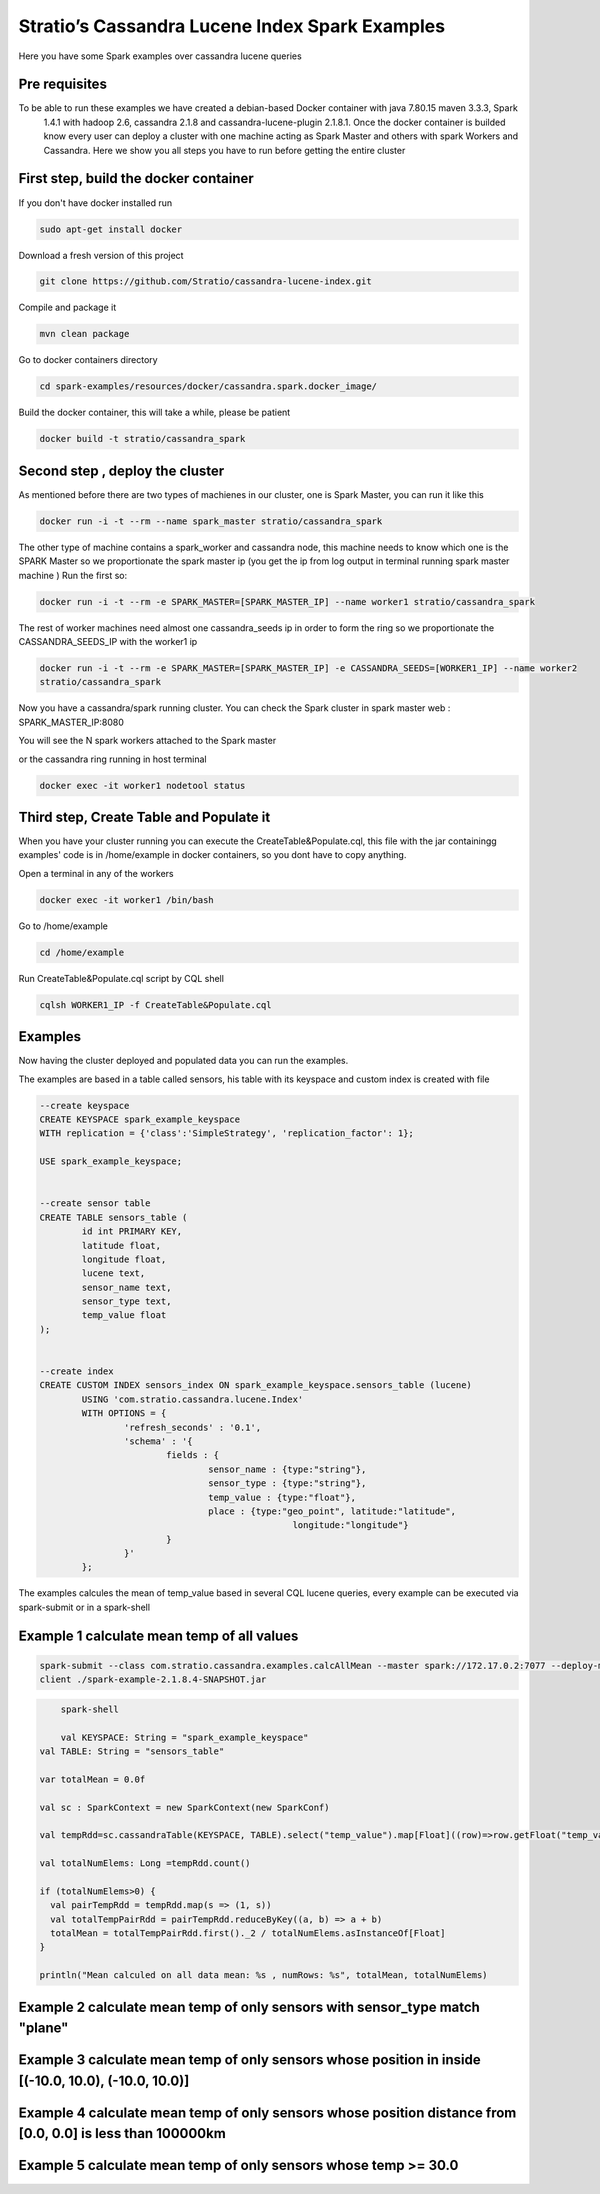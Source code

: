 Stratio’s Cassandra Lucene Index Spark Examples 
===============================================

Here you have some Spark examples over cassandra lucene queries



Pre requisites
--------------

To be able to run these examples we have created a debian-based Docker container with java 7.80.15 maven 3.3.3, Spark
 1.4.1 with hadoop 2.6, cassandra 2.1.8 and cassandra-lucene-plugin 2.1.8.1. Once the docker container is builded 
 know every user can deploy a cluster with one machine acting as Spark Master and others with spark Workers and 
 Cassandra. Here we show you all steps you have to run before getting the entire cluster
First step, build the docker container
--------------------------------------

If you don't have docker installed run 

.. code-block:: bash

    sudo apt-get install docker 

Download a fresh version of this project 

.. code-block:: bash

    git clone https://github.com/Stratio/cassandra-lucene-index.git

Compile and package it

.. code-block:: bash

	mvn clean package 

Go to docker containers directory

.. code-block:: bash

    cd spark-examples/resources/docker/cassandra.spark.docker_image/
    
    
Build the docker container, this will take a while, please be patient 

.. code-block:: bash
	
	docker build -t stratio/cassandra_spark
Second step , deploy the cluster 
--------------------------------

As mentioned before there are two types of machienes in our cluster, one is Spark Master, you can run it like this 

.. code-block:: bash

	docker run -i -t --rm --name spark_master stratio/cassandra_spark

The other type of machine contains a spark_worker and cassandra node, this machine needs to know which one is the 
SPARK Master so we proportionate the spark master ip (you get the ip from log output in terminal running spark 
master machine )
Run the first so:

.. code-block:: bash

	docker run -i -t --rm -e SPARK_MASTER=[SPARK_MASTER_IP] --name worker1 stratio/cassandra_spark


The rest of worker machines need almost one cassandra_seeds ip in order to form the ring so we proportionate the 
CASSANDRA_SEEDS_IP with the worker1 ip 

.. code-block:: bash

	docker run -i -t --rm -e SPARK_MASTER=[SPARK_MASTER_IP] -e CASSANDRA_SEEDS=[WORKER1_IP] --name worker2 
	stratio/cassandra_spark



Now you have a cassandra/spark running cluster. You can check the Spark cluster in spark master web
: 
SPARK_MASTER_IP:8080


You will see the N spark workers attached to the Spark master 

or the cassandra ring running in host terminal 

.. code-block:: bash

	docker exec -it worker1 nodetool status 
Third step, Create Table and Populate it 
----------------------------------------

When you have your cluster running you can execute the CreateTable&Populate.cql, this file with the jar containingg 
examples' code is in /home/example in docker containers, so you dont have to copy anything.
 
Open a terminal in any of the workers 

.. code-block:: bash

	docker exec -it worker1 /bin/bash 

Go to /home/example

.. code-block:: bash

	cd /home/example
	
Run CreateTable&Populate.cql script by CQL shell 
	
.. code-block:: bash

	cqlsh WORKER1_IP -f CreateTable&Populate.cql
	

Examples 
--------

Now having the cluster deployed and populated data you can run the examples.  

The examples are based in a table called sensors, his table with its keyspace and custom index is created with file 

.. code-block:: sql

	--create keyspace
	CREATE KEYSPACE spark_example_keyspace 
	WITH replication = {'class':'SimpleStrategy', 'replication_factor': 1};
	
	USE spark_example_keyspace;
	
	
	--create sensor table 
	CREATE TABLE sensors_table (
		id int PRIMARY KEY,
		latitude float,
		longitude float,
		lucene text,
		sensor_name text,
		sensor_type text,
		temp_value float
	);

	
	--create index 
	CREATE CUSTOM INDEX sensors_index ON spark_example_keyspace.sensors_table (lucene) 
		USING 'com.stratio.cassandra.lucene.Index' 
		WITH OPTIONS = {
			'refresh_seconds' : '0.1',
			'schema' : '{
				fields : {
					sensor_name : {type:"string"},
					sensor_type : {type:"string"},
					temp_value : {type:"float"},
					place : {type:"geo_point", latitude:"latitude", 
							longitude:"longitude"}
				}
			}'
		};


The examples calcules the mean of temp_value based in several CQL lucene queries, every example can be executed via 
spark-submit or in a spark-shell
 
 
Example 1 calculate mean temp of all values 
-------------------------------------------



.. code-block:: bash

 	spark-submit --class com.stratio.cassandra.examples.calcAllMean --master spark://172.17.0.2:7077 --deploy-mode 
 	client ./spark-example-2.1.8.4-SNAPSHOT.jar 
 	
 	
.. code-block:: bash 

	spark-shell
	
 	val KEYSPACE: String = "spark_example_keyspace"
    val TABLE: String = "sensors_table"

    var totalMean = 0.0f

    val sc : SparkContext = new SparkContext(new SparkConf)

    val tempRdd=sc.cassandraTable(KEYSPACE, TABLE).select("temp_value").map[Float]((row)=>row.getFloat("temp_value"))

    val totalNumElems: Long =tempRdd.count()

    if (totalNumElems>0) {
      val pairTempRdd = tempRdd.map(s => (1, s))
      val totalTempPairRdd = pairTempRdd.reduceByKey((a, b) => a + b)
      totalMean = totalTempPairRdd.first()._2 / totalNumElems.asInstanceOf[Float]
    }

    println("Mean calculed on all data mean: %s , numRows: %s", totalMean, totalNumElems)
 	
 	
Example 2 calculate mean temp of only sensors with sensor_type match "plane" 
----------------------------------------------------------------------------



Example 3 calculate mean temp of only sensors whose position in inside [(-10.0, 10.0), (-10.0, 10.0)] 
-----------------------------------------------------------------------------------------------------



Example 4 calculate mean temp of only sensors whose position distance from [0.0, 0.0] is less than 100000km
------------------------------------------------------------------------------------------------------------


Example 5 calculate mean temp of only sensors whose temp >= 30.0 
----------------------------------------------------------------




